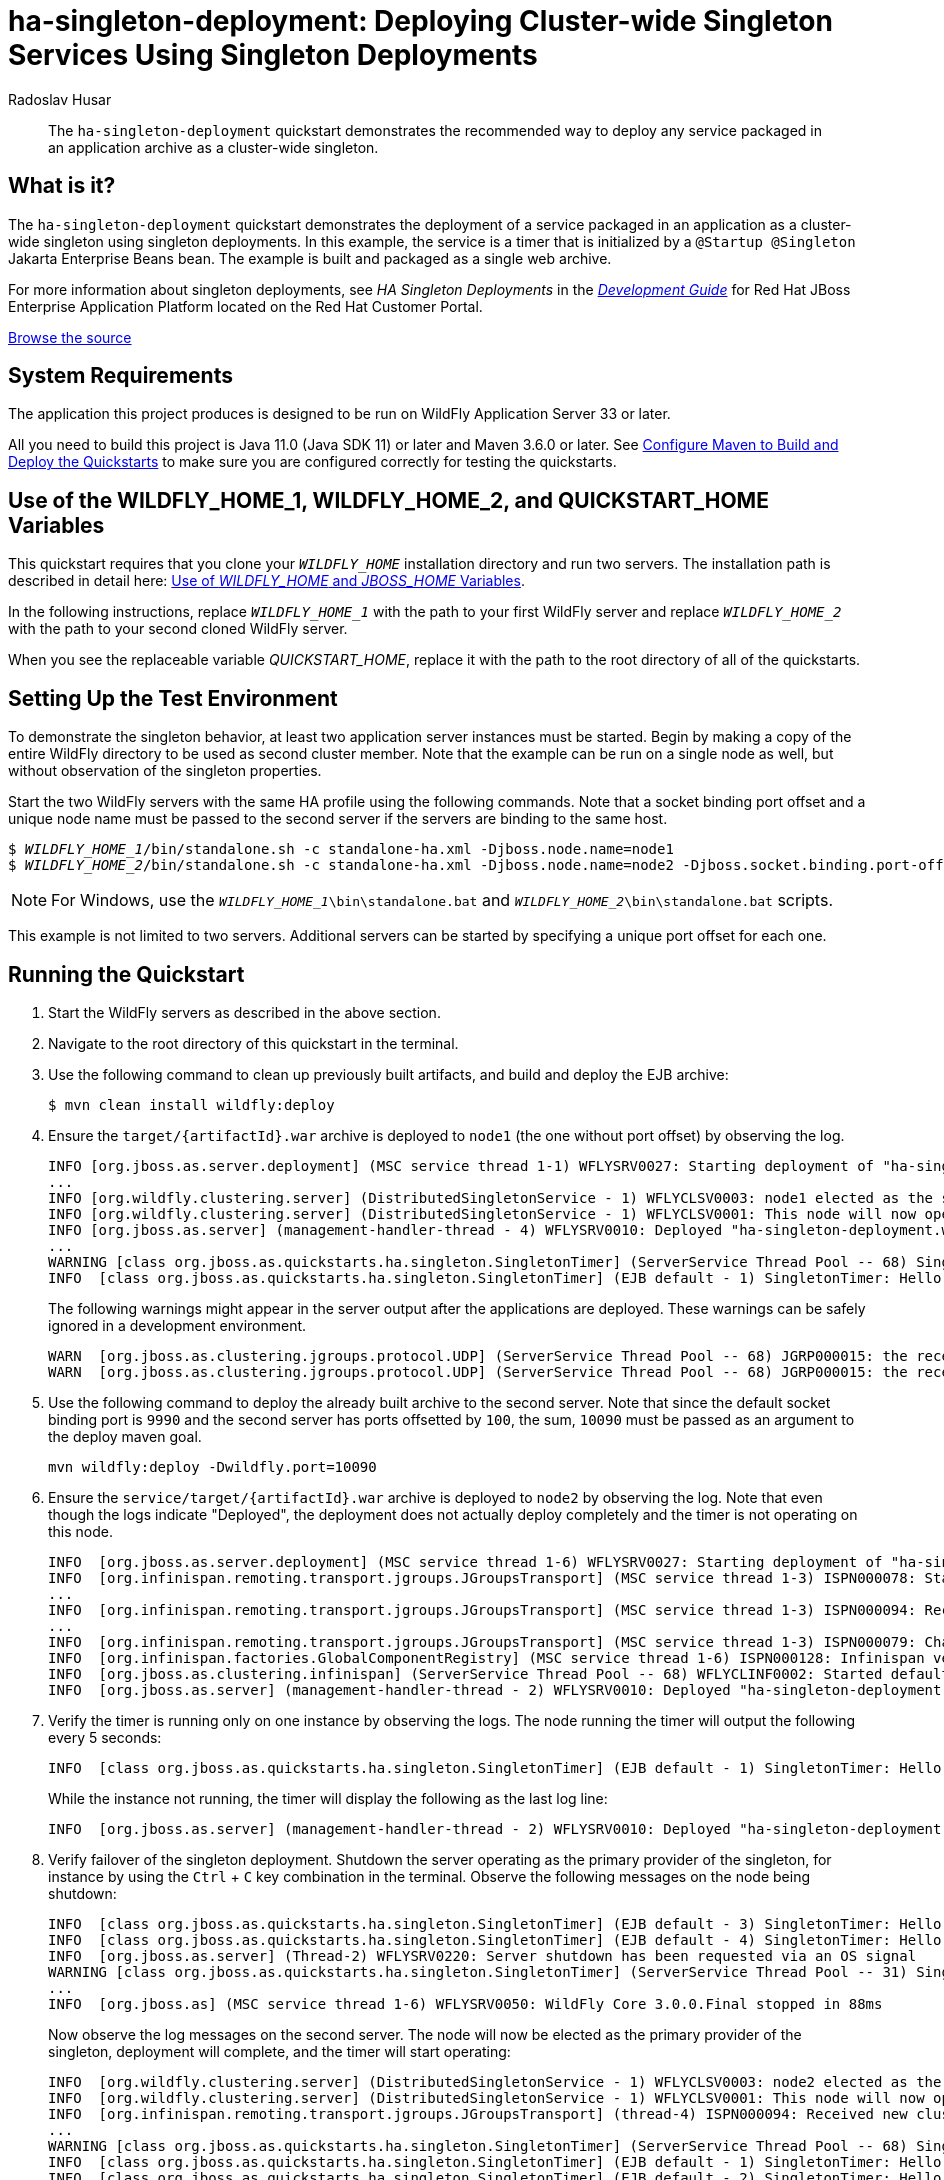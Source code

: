 ifdef::env-github[]
:artifactId: ha-singleton-deployment
endif::[]

//***********************************************************************************
// Enable the following flag to build README.html files for JBoss EAP product builds.
// Comment it out for WildFly builds.
//***********************************************************************************
//:ProductRelease:

//***********************************************************************************
// Enable the following flag to build README.html files for EAP XP product builds.
// Comment it out for WildFly or JBoss EAP product builds.
//***********************************************************************************
//:EAPXPRelease:

// This is a universal name for all releases
:ProductShortName: JBoss EAP
// Product names and links are dependent on whether it is a product release (CD or JBoss)
// or the WildFly project.
// The "DocInfo*" attributes are used to build the book links to the product documentation

ifdef::ProductRelease[]
// JBoss EAP release
:productName: JBoss EAP
:productNameFull: Red Hat JBoss Enterprise Application Platform
:productVersion: 8.0
:DocInfoProductNumber: {productVersion}
:WildFlyQuickStartRepoTag: 8.0.x
:productImageVersion: 8.0.0
:helmChartName: jboss-eap/eap8
endif::[]

ifdef::EAPXPRelease[]
// JBoss EAP XP release
:productName: JBoss EAP XP
:productNameFull: Red Hat JBoss Enterprise Application Platform expansion pack
:productVersion: 3.0
:DocInfoProductNumber: 7.4
:WildFlyQuickStartRepoTag: XP_3.0.0.GA
:productImageVersion: 3.0
:helmChartName: jboss-eap/eap-xp3
endif::[]

ifdef::ProductRelease,EAPXPRelease[]
:githubRepoUrl: https://github.com/jboss-developer/jboss-eap-quickstarts/
:githubRepoCodeUrl: https://github.com/jboss-developer/jboss-eap-quickstarts.git
:jbossHomeName: EAP_HOME
:DocInfoProductName: Red Hat JBoss Enterprise Application Platform
:DocInfoProductNameURL: red_hat_jboss_enterprise_application_platform
:DocInfoPreviousProductName: jboss-enterprise-application-platform
:quickstartDownloadName: {productNameFull} {productVersion} Quickstarts
:quickstartDownloadUrl: https://access.redhat.com/jbossnetwork/restricted/listSoftware.html?product=appplatform&downloadType=distributions
:helmRepoName: jboss-eap
:helmRepoUrl: https://jbossas.github.io/eap-charts/
// END ifdef::ProductRelease,EAPXPRelease[]
endif::[]

ifndef::ProductRelease,EAPXPRelease[]
// WildFly project
:productName: WildFly
:productNameFull: WildFly Application Server
:ProductShortName: {productName}
:jbossHomeName: WILDFLY_HOME
:productVersion: 33
:productImageVersion: 33.0
:githubRepoUrl: https://github.com/wildfly/quickstart/
:githubRepoCodeUrl: https://github.com/wildfly/quickstart.git
:WildFlyQuickStartRepoTag: 33.0.0.Final
:DocInfoProductName: Red Hat JBoss Enterprise Application Platform
:DocInfoProductNameURL: red_hat_jboss_enterprise_application_platform
:DocInfoProductNumber: 8.0
:DocInfoPreviousProductName: jboss-enterprise-application-platform
:helmRepoName: wildfly
:helmRepoUrl: http://docs.wildfly.org/wildfly-charts/
:helmChartName: wildfly/wildfly
// END ifndef::ProductRelease,EAPCDRelease,EAPXPRelease[]
endif::[]

:source: {githubRepoUrl}

// Values for Openshift S2i sections attributes
:CDProductName:  {productNameFull} for OpenShift
:CDProductShortName: {ProductShortName} for OpenShift
:CDProductTitle: {CDProductName}
:CDProductNameSentence: Openshift release for {ProductShortName}
:CDProductAcronym: {CDProductShortName}
:CDProductVersion: {productVersion}
:EapForOpenshiftBookName: {productNameFull} for OpenShift
:EapForOpenshiftOnlineBookName: {EapForOpenshiftBookName} Online
:xpaasproduct: {productNameFull} for OpenShift
:xpaasproductOpenShiftOnline: {xpaasproduct} Online
:xpaasproduct-shortname: {CDProductShortName}
:xpaasproductOpenShiftOnline-shortname: {xpaasproduct-shortname} Online
:ContainerRegistryName: Red Hat Container Registry
:EapForOpenshiftBookName: Getting Started with {ProductShortName} for OpenShift Container Platform
:EapForOpenshiftOnlineBookName: Getting Started with {ProductShortName} for OpenShift Online
:OpenShiftOnlinePlatformName: Red Hat OpenShift Container Platform
:OpenShiftOnlineName: Red Hat OpenShift Online
:ImagePrefixVersion: eap80
:ImageandTemplateImportBaseURL: https://raw.githubusercontent.com/jboss-container-images/jboss-eap-openshift-templates
:ImageandTemplateImportURL: {ImageandTemplateImportBaseURL}/{ImagePrefixVersion}/
:BuildImageStream: jboss-{ImagePrefixVersion}-openjdk11-openshift
:RuntimeImageStream: jboss-{ImagePrefixVersion}-openjdk11-runtime-openshift

// OpenShift repository and reference for quickstarts
:EAPQuickStartRepo: https://github.com/jboss-developer/jboss-eap-quickstarts
:EAPQuickStartRepoRef: 8.0.x
:EAPQuickStartRepoTag: EAP_8.0.0.GA
// Links to the OpenShift documentation
:LinkOpenShiftGuide: https://access.redhat.com/documentation/en-us/{DocInfoProductNameURL}/{DocInfoProductNumber}/html-single/getting_started_with_jboss_eap_for_openshift_container_platform/
:LinkOpenShiftOnlineGuide: https://access.redhat.com/documentation/en-us/{DocInfoProductNameURL}/{DocInfoProductNumber}/html-single/getting_started_with_jboss_eap_for_openshift_online/

ifdef::EAPXPRelease[]
// Attributes for XP releases
:EapForOpenshiftBookName: {productNameFull} for OpenShift
:EapForOpenshiftOnlineBookName: {productNameFull} for OpenShift Online
:xpaasproduct: {productNameFull} for OpenShift
:xpaasproductOpenShiftOnline: {productNameFull} for OpenShift Online
:xpaasproduct-shortname: {ProductShortName} for OpenShift
:xpaasproductOpenShiftOnline-shortname: {ProductShortName} for OpenShift Online
:ContainerRegistryName: Red Hat Container Registry
:EapForOpenshiftBookName: {productNameFull} for OpenShift
:EapForOpenshiftOnlineBookName: {productNameFull} for OpenShift Online
:ImagePrefixVersion: eap-xp3
:ImageandTemplateImportURL: {ImageandTemplateImportBaseURL}/{ImagePrefixVersion}/
:BuildImageStream: jboss-{ImagePrefixVersion}-openjdk11-openshift
:RuntimeImageStream: jboss-{ImagePrefixVersion}-openjdk11-runtime-openshift
// OpenShift repository and reference for quickstarts
:EAPQuickStartRepoRef: xp-3.0.x
// Links to the OpenShift documentation
:LinkOpenShiftGuide: https://access.redhat.com/documentation/en-us/red_hat_jboss_enterprise_application_platform/{DocInfoProductNumber}/html/using_eclipse_microprofile_in_jboss_eap/using-the-openshift-image-for-jboss-eap-xp_default
:LinkOpenShiftOnlineGuide: https://access.redhat.com/documentation/en-us/red_hat_jboss_enterprise_application_platform/{DocInfoProductNumber}/html/using_eclipse_microprofile_in_jboss_eap/using-the-openshift-image-for-jboss-eap-xp_default
endif::[]

ifndef::ProductRelease,EAPCDRelease,EAPXPRelease[]
:ImageandTemplateImportURL: https://raw.githubusercontent.com/wildfly/wildfly-s2i/v{productVersion}.0/
endif::[]

//*************************
// Other values
//*************************
:buildRequirements: Java 11.0 (Java SDK 11) or later and Maven 3.6.0 or later
:jbdsEapServerName: Red Hat JBoss Enterprise Application Platform 7.3
:javaVersion: Jakarta EE 10
ifdef::EAPXPRelease[]
:javaVersion: Eclipse MicroProfile
endif::[]
:githubRepoBranch: master
:guidesBaseUrl: https://github.com/jboss-developer/jboss-developer-shared-resources/blob/master/guides/
:useEclipseUrl: {guidesBaseUrl}USE_JBDS.adoc#use_red_hat_jboss_developer_studio_or_eclipse_to_run_the_quickstarts
:useEclipseDeployJavaClientDocUrl: {guidesBaseUrl}USE_JBDS.adoc#deploy_and_undeploy_a_quickstart_containing_server_and_java_client_projects
:useEclipseDeployEARDocUrl: {guidesBaseUrl}USE_JBDS.adoc#deploy_and_undeploy_a_quickstart_ear_project
:useProductHomeDocUrl: {guidesBaseUrl}USE_OF_{jbossHomeName}.adoc#use_of_product_home_and_jboss_home_variables
:configureMavenDocUrl: {guidesBaseUrl}CONFIGURE_MAVEN_JBOSS_EAP.adoc#configure_maven_to_build_and_deploy_the_quickstarts
:addUserDocUrl: {guidesBaseUrl}CREATE_USERS.adoc#create_users_required_by_the_quickstarts
:addApplicationUserDocUrl: {guidesBaseUrl}CREATE_USERS.adoc#add_an_application_user
:addManagementUserDocUrl: {guidesBaseUrl}CREATE_USERS.adoc#add_an_management_user
:startServerDocUrl: {guidesBaseUrl}START_JBOSS_EAP.adoc#start_the_jboss_eap_server
:configurePostgresDocUrl: {guidesBaseUrl}CONFIGURE_POSTGRESQL_JBOSS_EAP.adoc#configure_the_postgresql_database_for_use_with_the_quickstarts
:configurePostgresDownloadDocUrl: {guidesBaseUrl}CONFIGURE_POSTGRESQL_JBOSS_EAP.adoc#download_and_install_postgresql
:configurePostgresCreateUserDocUrl: {guidesBaseUrl}CONFIGURE_POSTGRESQL_JBOSS_EAP.adoc#create_a_database_user
:configurePostgresAddModuleDocUrl: {guidesBaseUrl}CONFIGURE_POSTGRESQL_JBOSS_EAP.adoc#add_the_postgres_module_to_the_jboss_eap_server
:configurePostgresDriverDocUrl: {guidesBaseUrl}CONFIGURE_POSTGRESQL_JBOSS_EAP.adoc#configure_the_postgresql_driver_in_the_jboss_eap_server
:configureBytemanDownloadDocUrl: {guidesBaseUrl}CONFIGURE_BYTEMAN.adoc#download_and_configure_byteman
:configureBytemanDisableDocUrl: {guidesBaseUrl}CONFIGURE_BYTEMAN.adoc#disable_the_byteman_script
:configureBytemanClearDocUrl: {guidesBaseUrl}CONFIGURE_BYTEMAN.adoc#clear_the_transaction_object_store
:configureBytemanQuickstartDocUrl: {guidesBaseUrl}CONFIGURE_BYTEMAN.adoc#configure_byteman_for_use_with_the_quickstarts
:configureBytemanHaltDocUrl: {guidesBaseUrl}CONFIGURE_BYTEMAN.adoc#use_byteman_to_halt_the_application[
:configureBytemanQuickstartsDocUrl: {guidesBaseUrl}CONFIGURE_BYTEMAN.adoc#configure_byteman_for_use_with_the_quickstarts

:EESubsystemNamespace: urn:jboss:domain:ee:4.0
:IiopOpenJdkSubsystemNamespace: urn:jboss:domain:iiop-openjdk:2.0
:MailSubsystemNamespace: urn:jboss:domain:mail:3.0
:SingletonSubsystemNamespace: urn:jboss:domain:singleton:1.0
:TransactionsSubsystemNamespace: urn:jboss:domain:transactions:4.0

// LinkProductDocHome: https://access.redhat.com/documentation/en/red-hat-jboss-enterprise-application-platform/
:LinkProductDocHome: https://access.redhat.com/documentation/en/jboss-enterprise-application-platform-continuous-delivery
:LinkConfigGuide: https://access.redhat.com/documentation/en-us/{DocInfoProductNameURL}/{DocInfoProductNumber}/html-single/configuration_guide/
:LinkDevelopmentGuide: https://access.redhat.com/documentation/en-us/{DocInfoProductNameURL}/{DocInfoProductNumber}/html-single/development_guide/
:LinkGettingStartedGuide: https://access.redhat.com/documentation/en-us/{DocInfoProductNameURL}/{DocInfoProductNumber}/html-single/getting_started_guide/
:LinkOpenShiftWelcome: https://docs.openshift.com/online/welcome/index.html
:LinkOpenShiftSignup: https://docs.openshift.com/online/getting_started/choose_a_plan.html
:OpenShiftTemplateName: JBoss EAP CD (no https)

:ConfigBookName: Configuration Guide
:DevelopmentBookName: Development Guide
:GettingStartedBookName: Getting Started Guide

:JBDSProductName: Red Hat CodeReady Studio
:JBDSVersion: 12.15
:LinkJBDSInstall:  https://access.redhat.com/documentation/en-us/red_hat_codeready_studio/{JBDSVersion}/html-single/installation_guide/
:JBDSInstallBookName: Installation Guide
:LinkJBDSGettingStarted: https://access.redhat.com/documentation/en-us/red_hat_codeready_studio/{JBDSVersion}/html-single/getting_started_with_codeready_studio_tools/
:JBDSGettingStartedBookName: Getting Started with CodeReady Studio Tools

// Enable Rendering of Glow configuration in plugin examples
:portedToGlow: true

= ha-singleton-deployment: Deploying Cluster-wide Singleton Services Using Singleton Deployments
:author: Radoslav Husar
:level: Advanced
:technologies: EJB, Singleton Deployments, Clustering

[abstract]
The `ha-singleton-deployment` quickstart demonstrates the recommended way to deploy any service packaged in an application archive as a cluster-wide singleton.

:standalone-server-type: ha
:archiveType: war
:requires-multiple-servers:
:jbds-not-supported:

== What is it?

The `ha-singleton-deployment` quickstart demonstrates the deployment of a service packaged in an application as a cluster-wide singleton using singleton deployments.
In this example, the service is a timer that is initialized by a `@Startup @Singleton` Jakarta Enterprise Beans bean.
The example is built and packaged as a single web archive.

For more information about singleton deployments, see _HA Singleton Deployments_ in the {LinkDevelopmentGuide}[__{DevelopmentBookName}__] for {DocInfoProductName} located on the Red Hat Customer Portal.

// Link to the quickstart source
:leveloffset: +1

ifndef::ProductRelease,EAPXPRelease[]
link:https://github.com/wildfly/quickstart/tree/{WildFlyQuickStartRepoTag}/{artifactId}[Browse the source]
endif::[]

:leveloffset!:
// System Requirements
:leveloffset: +1

[[system_requirements]]
= System Requirements
//******************************************************************************
// Include this template to describe the standard system requirements for
// running the quickstarts.
//
// The Forge quickstarts define a `forge-from-scratch` attribute because they
// run entirely in CodeReady Studio and have different requirements .
//******************************************************************************

The application this project produces is designed to be run on {productNameFull} {productVersion} or later.

All you need to build this project is {buildRequirements}. See link:{configureMavenDocUrl}[Configure Maven to Build and Deploy the Quickstarts] to make sure you are configured correctly for testing the quickstarts.

:leveloffset!:
// Use of {jbossHomeName}_1 and {jbossHomeName}_2
:leveloffset: +1

ifdef::requires-multiple-servers[]
[[use_of_jboss_home_name]]
= Use of the {jbossHomeName}_1, {jbossHomeName}_2, and QUICKSTART_HOME Variables

This quickstart requires that you clone your `__{jbossHomeName}__` installation directory and run two servers. The installation path is described in detail here: link:{useProductHomeDocUrl}[Use of __{jbossHomeName}__ and __JBOSS_HOME__ Variables].

In the following instructions, replace `__{jbossHomeName}_1__` with the path to your first {productName} server and replace `__{jbossHomeName}_2__` with the path to your second cloned {productName} server.

When you see the replaceable variable __QUICKSTART_HOME__, replace it with the path to the root directory of all of the quickstarts.
endif::[]

ifdef::optional-domain-or-multiple-servers[]
[[use_of_jboss_home_name]]
= Use of the {jbossHomeName}_1, {jbossHomeName}_2, and QUICKSTART_HOME Variables

When deploying this quickstart to a managed domain, replace `__{jbossHomeName}__` with the actual path to your {productName} installation. The installation path is described in detail here: link:{useProductHomeDocUrl}[Use of __{jbossHomeName}__ and __JBOSS_HOME__ Variables].

When deploying this quickstart to multiple standalone servers, this quickstart requires that you clone your `__{jbossHomeName}__` installation directory and run two servers. In the following instructions, replace `__{jbossHomeName}_1__` with the path to your first {productName} server and replace `__{jbossHomeName}_2__` with the path to your second cloned {productName} server.

When you see the replaceable variable __QUICKSTART_HOME__, replace it with the path to the root directory of all of the quickstarts.
endif::[]

ifndef::requires-multiple-servers,optional-domain-or-multiple-servers[]
[[use_of_jboss_home_name]]
= Use of the {jbossHomeName} and QUICKSTART_HOME Variables

In the following instructions, replace `__{jbossHomeName}__` with the actual path to your {productName} installation. The installation path is described in detail here: link:{useProductHomeDocUrl}[Use of __{jbossHomeName}__ and __JBOSS_HOME__ Variables].

When you see the replaceable variable __QUICKSTART_HOME__, replace it with the path to the root directory of all of the quickstarts.
endif::[]

:leveloffset!:

== Setting Up the Test Environment

To demonstrate the singleton behavior, at least two application server instances must be started.
Begin by making a copy of the entire {productName} directory to be used as second cluster member.
Note that the example can be run on a single node as well, but without observation of the singleton properties.

Start the two {productName} servers with the same HA profile using the following commands.
Note that a socket binding port offset and a unique node name must be passed to the second server if the servers are binding to the same host.

[source,subs="+quotes,attributes+",options="nowrap"]
----
$ __{jbossHomeName}_1__/bin/standalone.sh -c standalone-ha.xml -Djboss.node.name=node1
$ __{jbossHomeName}_2__/bin/standalone.sh -c standalone-ha.xml -Djboss.node.name=node2 -Djboss.socket.binding.port-offset=100
----

NOTE: For Windows, use the `__{jbossHomeName}_1__\bin\standalone.bat` and `__{jbossHomeName}_2__\bin\standalone.bat` scripts.

This example is not limited to two servers. Additional servers can be started by specifying a unique port offset for each one.

== Running the Quickstart

. Start the {productName} servers as described in the above section.
. Navigate to the root directory of this quickstart in the terminal.
. Use the following command to clean up previously built artifacts, and build and deploy the EJB archive:
+
[source,options="nowrap"]
----
$ mvn clean install wildfly:deploy
----

. Ensure the `target/{artifactId}.war` archive is deployed to `node1` (the one without port offset) by observing the log.
+
[source,options="nowrap"]
----
INFO [org.jboss.as.server.deployment] (MSC service thread 1-1) WFLYSRV0027: Starting deployment of "ha-singleton-deployment.war" (runtime-name: "ha-singleton-deployment.war")
...
INFO [org.wildfly.clustering.server] (DistributedSingletonService - 1) WFLYCLSV0003: node1 elected as the singleton provider of the jboss.deployment.unit."ha-singleton-deployment.war".FIRST_MODULE_USE service
INFO [org.wildfly.clustering.server] (DistributedSingletonService - 1) WFLYCLSV0001: This node will now operate as the singleton provider of the jboss.deployment.unit."ha-singleton-deployment.war".FIRST_MODULE_USE service
INFO [org.jboss.as.server] (management-handler-thread - 4) WFLYSRV0010: Deployed "ha-singleton-deployment.war" (runtime-name : "ha-singleton-deployment.war")
...
WARNING [class org.jboss.as.quickstarts.ha.singleton.SingletonTimer] (ServerService Thread Pool -- 68) SingletonTimer is initializing.
INFO  [class org.jboss.as.quickstarts.ha.singleton.SingletonTimer] (EJB default - 1) SingletonTimer: Hello World!
----
+
The following warnings might appear in the server output after the applications are deployed. These warnings can be safely ignored in a development environment.
+
[source,options="nowrap"]
----
WARN  [org.jboss.as.clustering.jgroups.protocol.UDP] (ServerService Thread Pool -- 68) JGRP000015: the receive buffer of socket MulticastSocket was set to 20MB, but the OS only allocated 6.71MB. This might lead to performance problems. Please set your max receive buffer in the OS correctly (e.g. net.core.rmem_max on Linux)
WARN  [org.jboss.as.clustering.jgroups.protocol.UDP] (ServerService Thread Pool -- 68) JGRP000015: the receive buffer of socket MulticastSocket was set to 25MB, but the OS only allocated 6.71MB. This might lead to performance problems. Please set your max receive buffer in the OS correctly (e.g. net.core.rmem_max on Linux)
----

. Use the following command to deploy the already built archive to the second server. Note that since the default socket binding port is `9990` and the second server has ports offsetted by `100`, the sum, `10090` must be passed as an argument to the deploy maven goal.
+
[source,options="nowrap"]
----
mvn wildfly:deploy -Dwildfly.port=10090
----

. Ensure the `service/target/{artifactId}.war` archive is deployed to `node2` by observing the log. Note that even though the logs indicate "Deployed", the deployment does not actually deploy completely and the timer is not operating on this node.
+
[source,options="nowrap"]
----
INFO  [org.jboss.as.server.deployment] (MSC service thread 1-6) WFLYSRV0027: Starting deployment of "ha-singleton-deployment.war" (runtime-name: "ha-singleton-deployment.war")
INFO  [org.infinispan.remoting.transport.jgroups.JGroupsTransport] (MSC service thread 1-3) ISPN000078: Starting JGroups channel server
...
INFO  [org.infinispan.remoting.transport.jgroups.JGroupsTransport] (MSC service thread 1-3) ISPN000094: Received new cluster view for channel server: [node1|1] (2) [node1, node2]
...
INFO  [org.infinispan.remoting.transport.jgroups.JGroupsTransport] (MSC service thread 1-3) ISPN000079: Channel server local address is node2, physical addresses are [127.0.0.1:55300]
INFO  [org.infinispan.factories.GlobalComponentRegistry] (MSC service thread 1-6) ISPN000128: Infinispan version: Infinispan 'Chakra' 8.2.7.Final
INFO  [org.jboss.as.clustering.infinispan] (ServerService Thread Pool -- 68) WFLYCLINF0002: Started default cache from server container
INFO  [org.jboss.as.server] (management-handler-thread - 2) WFLYSRV0010: Deployed "ha-singleton-deployment.war" (runtime-name : "ha-singleton-deployment.war")
----

. Verify the timer is running only on one instance by observing the logs. The node running the timer will output the following every 5 seconds:
+
[source,options="nowrap"]
----
INFO  [class org.jboss.as.quickstarts.ha.singleton.SingletonTimer] (EJB default - 1) SingletonTimer: Hello World!
----
+
While the instance not running, the timer will display the following as the last log line:
+
[source,options="nowrap"]
----
INFO  [org.jboss.as.server] (management-handler-thread - 2) WFLYSRV0010: Deployed "ha-singleton-deployment.war" (runtime-name : "ha-singleton-deployment.war")
----

. Verify failover of the singleton deployment. Shutdown the server operating as the primary provider of the singleton, for instance by using the `Ctrl` + `C` key combination in the terminal. Observe the following messages on the node being shutdown:
+
[source,options="nowrap"]
----
INFO  [class org.jboss.as.quickstarts.ha.singleton.SingletonTimer] (EJB default - 3) SingletonTimer: Hello World!
INFO  [class org.jboss.as.quickstarts.ha.singleton.SingletonTimer] (EJB default - 4) SingletonTimer: Hello World!
INFO  [org.jboss.as.server] (Thread-2) WFLYSRV0220: Server shutdown has been requested via an OS signal
WARNING [class org.jboss.as.quickstarts.ha.singleton.SingletonTimer] (ServerService Thread Pool -- 31) SingletonTimer is stopping: the server is either being shutdown or another node has become elected to be the primary provider of the singleton.
...
INFO  [org.jboss.as] (MSC service thread 1-6) WFLYSRV0050: WildFly Core 3.0.0.Final stopped in 88ms
----
+
Now observe the log messages on the second server. The node will now be elected as the primary provider of the singleton, deployment will complete, and the timer will start operating:
+
[source,options="nowrap"]
----
INFO  [org.wildfly.clustering.server] (DistributedSingletonService - 1) WFLYCLSV0003: node2 elected as the singleton provider of the jboss.deployment.unit."ha-singleton-deployment.war".FIRST_MODULE_USE service
INFO  [org.wildfly.clustering.server] (DistributedSingletonService - 1) WFLYCLSV0001: This node will now operate as the singleton provider of the jboss.deployment.unit."ha-singleton-deployment.war".FIRST_MODULE_USE service
INFO  [org.infinispan.remoting.transport.jgroups.JGroupsTransport] (thread-4) ISPN000094: Received new cluster view for channel server: [node2|2] (1) [node2]
...
WARNING [class org.jboss.as.quickstarts.ha.singleton.SingletonTimer] (ServerService Thread Pool -- 68) SingletonTimer is initializing.
INFO  [class org.jboss.as.quickstarts.ha.singleton.SingletonTimer] (EJB default - 1) SingletonTimer: Hello World!
INFO  [class org.jboss.as.quickstarts.ha.singleton.SingletonTimer] (EJB default - 2) SingletonTimer: Hello World!
----

[[determining_the_primary_provider_using_cli]]
== Determining the primary provider of Singleton deployment using CLI

The JBoss CLI tool can be used to determine the primary provider and the complete list of providers of any singleton service. This is generally useful for operations team or tooling.

Once the server is running and the application is deployed, the server exposes runtime resources corresponding to the deployment.
Note the `include-runtime` flag on the `read-resource` operation.

[source,options="nowrap"]
----
[standalone@localhost:9990 /] /subsystem=singleton/singleton-policy=default/deployment=ha-singleton-deployment.war:read-resource(include-runtime=true)
{
    "outcome" => "success",
    "result" => {
        "is-primary" => true,
        "primary-provider" => "node1",
        "providers" => [
            "node1",
            "node2"
        ]
    }
}
----

The typical use case for scripting to determine the primary provider of a service and potentially act upon it, is to run the `jboss-cli` with a given operation and receive a JSON formatted output as shown here:

[source,options="nowrap"]
----
[rhusar@ribera bin]$ ./jboss-cli.sh --output-json --connect "/subsystem=singleton/singleton-policy=default/deployment=ha-singleton-deployment.war:read-attribute(name=primary-provider)"
{
    "outcome" : "success",
    "result" : "node1"
}
----

Note that the `include-runtime` flag is not required when a specific attribute is queried. Please refer to the documentation for more information on using the CLI.

== Troubleshooting

Should the singleton be running on multiple nodes, the most common causes are accidentally starting with the `standalone.xml` or `standalone-full.xml` profile instead of with the `standalone-ha.xml` or `standalone-full-ha.xml` profile.
Make sure to start the server with an HA profile using `-c standalone-ha.xml`.

Another common cause is that the server instances did not discover each other and each server is operating as a singleton cluster. Ensure that multicast is enabled or change the `jgroups` subsystem configuration to use a different discovery mechanism.
Observe the following log line to ensure that the discovery was successful:

[source,options="nowrap"]
----
INFO  [org.infinispan.remoting.transport.jgroups.JGroupsTransport] (MSC service thread 1-3) ISPN000094: Received new cluster view for channel server: [node1|1] (2) [node1, node2]
----

== Making Existing Deployments Singleton

In this quickstart, the deployment is made singleton by a configuration file bundled in the archive.
Inspect the content in `src/main/resources/META-INF/singleton-deployment.xml`.
Any existing deployment can be made singleton by using _deployment overlays_ mechanism.
To demonstrate how to use deployment overlays, follow these steps:

. Move the `src/main/resources/META-INF/singleton-deployment.xml` file into root directory of this quickstart.
. Rebuild the project. Ensure that the servers are started, and redeploy the application, which will no longer be configured by singleton deployment by the archive:
+
[source,options="nowrap"]
----
$ mvn clean install
$ mvn wildfly:deploy
$ mvn wildfly:deploy -Dwildfly.port=10090
----

. Start the management CLI and set up a deployment overlay on both servers. Make sure you use the port offset for the second server.
+
[source,subs="+quotes,attributes+",options="nowrap"]
----
$ __{jbossHomeName}_1__/bin/jboss-cli.sh --connect
deployment-overlay add --name=singleton-deployment --deployments=ha-singleton-deployment.war --content=META-INF/singleton-deployment.xml=singleton-deployment.xml
deployment-overlay redeploy-affected --name=singleton-deployment
$ __{jbossHomeName}_2__/bin/jboss-cli.sh --connect --controller=localhost:10090 deployment-overlay add --name=singleton-deployment --deployments=ha-singleton-deployment.war --content=META-INF/singleton-deployment.xml=singleton-deployment.xml deployment-overlay redeploy-affected --name=singleton-deployment
----
+
NOTE: For Windows, use the ` __{jbossHomeName}_1__\bin\jboss-cli.bat` and ` __{jbossHomeName}_2__\bin\jboss-cli.bat` scripts.

. Review the deployment overlay changes in the `standalone-ha.xml` server profile:
+
[source,xml,options="nowrap"]
----
<deployment-overlays>
    <deployment-overlay name="singleton-deployment">
        <content path="META-INF/singleton-deployment.xml" content="60a35e2bb6a1886f0a4abe499c7af16833d2a533"/>
        <deployment name="ha-singleton-deployment.war"/>
    </deployment-overlay>
</deployment-overlays>
----

. Observe the server output. The deployments are now set up as singleton deployments.

. To remove the deployment overlay run the following CLI command:
+
[source,options="nowrap"]
----
deployment-overlay remove --name=singleton-deployment
deployment-overlay redeploy-affected --name=singleton-deployment
----

For convenience, the management CLI scripts to add the deployment overlay, `singleton-deployment-overlay-add.cli`, and to remove the deployment overlay, `singleton-deployment-overlay-remove.cli`, are located in the root directory of this quickstart.

== Undeploy the Archives

. Ensure all {productName} servers are started.
. Navigate to the root directory of this quickstart in the terminal.
. Use the following commands to undeploy the artifacts:
+
[source,options="nowrap"]
----
$ mvn wildfly:undeploy
$ mvn wildfly:undeploy -Dwildfly.port=10090
----

// Debug the Application
:leveloffset: +1

[[debug_the_application]]
= Debug the Application
//******************************************************************************
// Include this template to provide debugging information.
//******************************************************************************

If you want to debug the source code of any library in the project, run the following command to pull the source into your local repository. The IDE should then detect it.

----
$ mvn dependency:sources
----

////
TODO: I need to investigate whether the following version can be used across all quickstarts.

If you want to debug the source code or look at the Javadocs of any library in the project, run either of the following commands to pull them into your local repository. The IDE should then detect them.

[source,options="nowrap"]
----
$ mvn dependency:sources
$ mvn dependency:resolve -Dclassifier=javadoc
----
////

:leveloffset!:

// Quickstart not compatible with OpenShift
:leveloffset: +1

[[openshift_incompatibility]]
= {xpaasproduct-shortname} Incompatibility

This quickstart is not compatible with {xpaasproduct-shortname}.

:leveloffset!:
